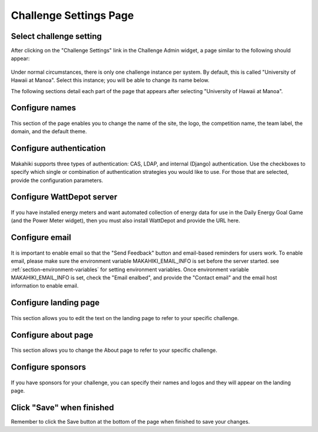 .. _section-configuration-challenge-admin-challenge-settings:

Challenge Settings Page
=======================

Select challenge setting
------------------------

After clicking on the "Challenge Settings" link in the Challenge Admin widget, a page similar to the following should appear:

.. figure:: figs/configuration/configuration-challenge-admin-challenge-settings.1.png
   :width: 600 px
   :align: center

Under normal circumstances, there is only one challenge instance per system.  By default, this is called "University of Hawaii at Manoa".  Select this instance; you will be able to change its name below.

The following sections detail each part of the page that appears after selecting "University of Hawaii at Manoa".   

Configure names
---------------

.. figure:: figs/configuration/configuration-challenge-admin-challenge-settings.2.png
   :width: 600 px
   :align: center

This section of the page enables you to change the name of the site, the logo, the competition name, the team label, the domain, and the default theme.  

Configure authentication
------------------------

.. figure:: figs/configuration/configuration-challenge-admin-challenge-settings.3.png
   :width: 600 px
   :align: center

Makahiki supports three types of authentication:  CAS, LDAP, and internal (Django) authentication. 
Use the checkboxes to specify which single or combination of authentication strategies you would like to use.  For those that are selected, provide the configuration parameters.

Configure WattDepot server
--------------------------

.. figure:: figs/configuration/configuration-challenge-admin-challenge-settings.4.png
   :width: 600 px
   :align: center

If you have installed energy meters and want automated collection of energy data for use in the Daily Energy Goal Game (and the Power Meter widget), then you must also install WattDepot and 
provide the URL here.  

Configure email
---------------

.. figure:: figs/configuration/configuration-challenge-admin-challenge-settings.5.png
   :width: 600 px
   :align: center

It is important to enable email so that the "Send Feedback" button and email-based reminders for users work.
To enable email, please make sure the environment variable MAKAHIKI_EMAIL_INFO is set before the server
started. see :ref:`section-environment-variables` for setting environment variables.
Once environment variable MAKAHIKI_EMAIL_INFO is set, check the "Email enalbed", and provide
the "Contact email" and the email host information to enable email.

Configure landing page
----------------------

.. figure:: figs/configuration/configuration-challenge-admin-challenge-settings.6.png
   :width: 600 px
   :align: center

This section allows you to edit the text on the landing page to refer to your specific challenge.

Configure about page
--------------------

.. figure:: figs/configuration/configuration-challenge-admin-challenge-settings.7.png
   :width: 600 px
   :align: center

This section allows you to change the About page to refer to your specific challenge. 

Configure sponsors
------------------

.. figure:: figs/configuration/configuration-challenge-admin-challenge-settings.8.png
   :width: 600 px
   :align: center

If you have sponsors for your challenge, you can specify their names and logos and they will appear on the landing page. 

Click "Save" when finished
--------------------------

Remember to click the Save button at the bottom of the page when finished to save your changes. 

